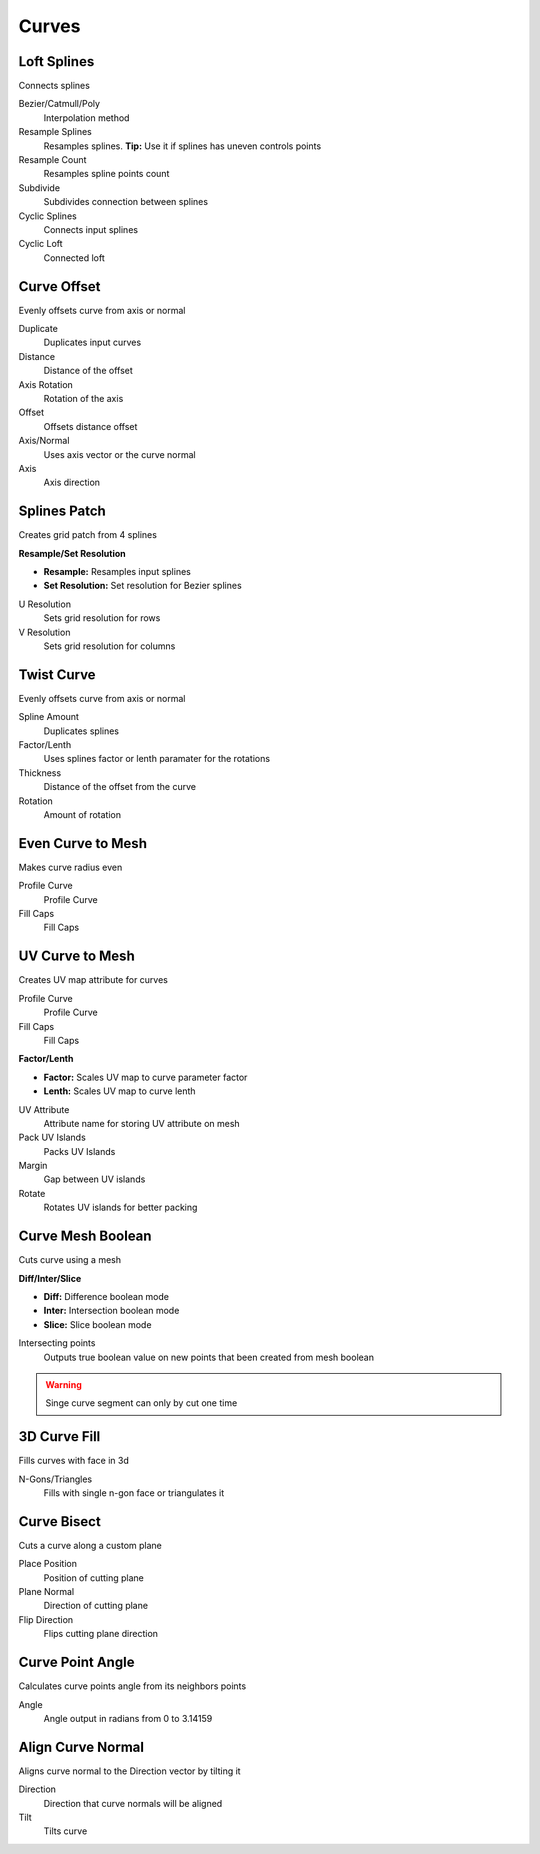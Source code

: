 Curves
===================================

************************************************************
Loft Splines
************************************************************

Connects splines

.. image:: images/loft_splines.PNG
.. image:: images/loft_splines.jpeg

Bezier/Catmull/Poly
  Interpolation method
  
Resample Splines
  Resamples splines. **Tip:** Use it if splines has uneven controls points 
  
Resample Count
  Resamples spline points count
  
Subdivide
  Subdivides connection between splines
  
Cyclic Splines
  Connects input splines
  
Cyclic Loft
  Connected loft



************************************************************
Curve Offset
************************************************************

Evenly offsets curve from axis or normal

.. image:: images/curve_offset.PNG
.. image:: images/curve_offset2.PNG

Duplicate
  Duplicates input curves
  
Distance  
  Distance of the offset
  
Axis Rotation
  Rotation of the axis
  
Offset
  Offsets distance offset
  
Axis/Normal
  Uses axis vector or the curve normal
  
Axis
  Axis direction


************************************************************
Splines Patch
************************************************************

Creates grid patch from 4 splines

.. image:: images/spatch.png
.. image:: images/spatch1.png

**Resample/Set Resolution**

- **Resample:**  Resamples input splines
- **Set Resolution:**  Set resolution for Bezier splines
  
U Resolution
  Sets grid resolution for rows
  
V Resolution
  Sets grid resolution for columns
 


************************************************************
Twist Curve
************************************************************

Evenly offsets curve from axis or normal

.. image:: images/twist_curve.PNG
.. image:: images/twist_curve2.PNG

Spline Amount
  Duplicates splines
  
Factor/Lenth
  Uses splines factor or lenth paramater for the rotations
  
Thickness
  Distance of the offset from the curve
  
Rotation
  Amount of rotation
  
  

************************************************************
Even Curve to Mesh
************************************************************

Makes curve radius even

.. image:: images/even_curve1.PNG
.. image:: images/even_curve.PNG

Profile Curve
  Profile Curve
  
Fill Caps
  Fill Caps



************************************************************
UV Curve to Mesh
************************************************************

Creates UV map attribute for curves

.. image:: images/uv_curve.jpeg

Profile Curve
  Profile Curve
  
Fill Caps
  Fill Caps
  
**Factor/Lenth**

- **Factor:** Scales UV map to curve parameter factor
- **Lenth:**  Scales UV map to curve lenth
 
UV Attribute
  Attribute name for storing UV attribute on mesh
  
Pack UV Islands
  Packs UV Islands
  
Margin
  Gap between UV islands
  
Rotate
  Rotates UV islands for better packing


************************************************************
Curve Mesh Boolean
************************************************************

Cuts curve using a mesh

.. image:: images/cmbool.PNG

**Diff/Inter/Slice**

- **Diff:** Difference boolean mode
- **Inter:**  Intersection boolean mode
- **Slice:**  Slice boolean mode

Intersecting points
  Outputs true boolean value on new points that been created from mesh boolean

.. warning::
    Singe curve segment can only by cut one time



************************************************************
3D Curve Fill
************************************************************

Fills curves with face in 3d

.. image:: images/3dcf.PNG

N-Gons/Triangles
  Fills with single n-gon face or triangulates it

.. image:: images/3dcf2.PNG


************************************************************
Curve Bisect
************************************************************

Cuts a curve along a custom plane

.. image:: images/cbisect.PNG

Place Position
  Position of cutting plane

Plane Normal
  Direction of cutting plane

Flip Direction
  Flips cutting plane direction



************************************************************
Curve Point Angle
************************************************************

Calculates curve points angle from its neighbors points 

.. image:: images/c_p_a.PNG
.. image:: images/c_p_a2.PNG

Angle
  Angle output in radians from 0 to 3.14159
  
  

************************************************************
Align Curve Normal
************************************************************

Aligns curve normal to the Direction vector by tilting it

.. image:: images/curveal.png

Direction
  Direction that curve normals will be aligned
  
Tilt
  Tilts curve






